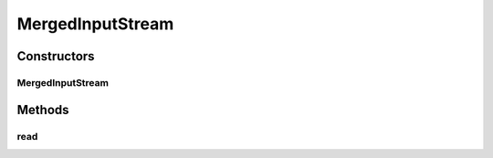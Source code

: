 .. java:import:: java.io IOException

.. java:import:: java.io InputStream

MergedInputStream
=================

.. java:package:: hk.hku.cecid.piazza.commons.io
   :noindex:

.. java:type:: public class MergedInputStream extends InputStream

   MergedInputStream is an input stream which can merge two input streams into one. When the read() method is called, the first input stream will be read at first. However, if it has already reached the end, the second input stream will be read.

   :author: Hugo Y. K. Lam

Constructors
------------
MergedInputStream
^^^^^^^^^^^^^^^^^

.. java:constructor:: public MergedInputStream(InputStream ins1, InputStream ins2)
   :outertype: MergedInputStream

   Creates a new instance of MergedInputStream.

   :param ins1: the first input stream to be merged.
   :param ins2: the second input stream to be merged.

Methods
-------
read
^^^^

.. java:method:: public int read() throws IOException
   :outertype: MergedInputStream

   Reads the first input stream and if it has reached the end, reads the second input stream. After this input stream has positioned to the second input stream, it will never come back to the first one.

   **See also:** :java:ref:`java.io.InputStream.read()`

